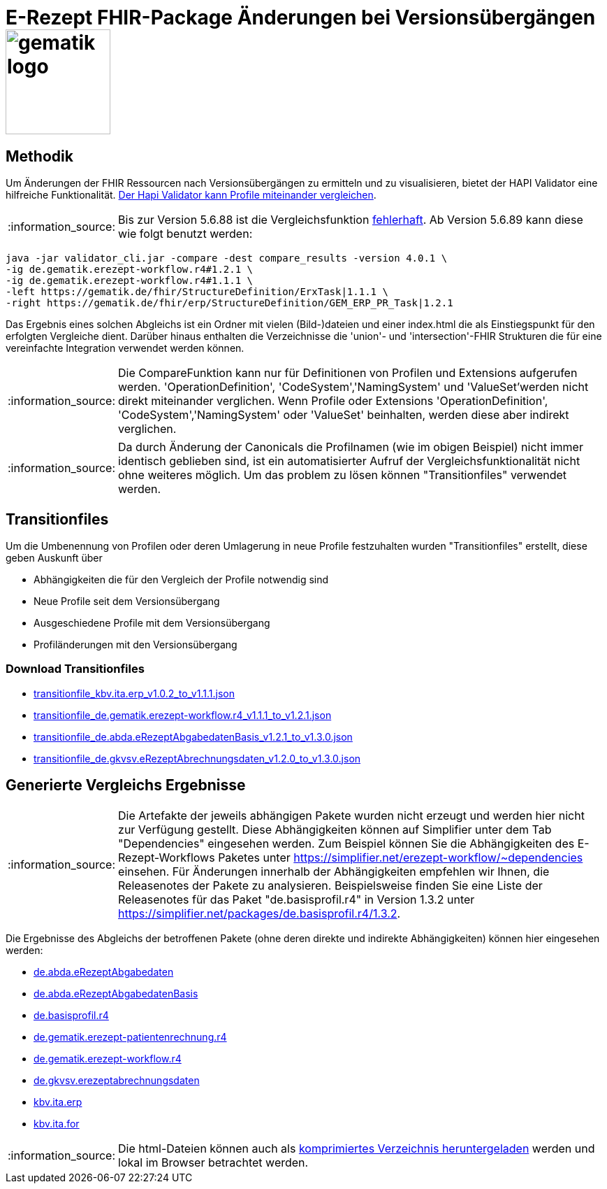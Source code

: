 = E-Rezept FHIR-Package Änderungen bei Versionsübergängen image:gematik_logo.png[width=150, float="right"]
// asciidoc settings for DE (German)
// ==================================
:imagesdir: ../images
:tip-caption: :bulb:
:note-caption: :information_source:
:important-caption: :heavy_exclamation_mark:
:caution-caption: :fire:
:warning-caption: :warning:
:toc: macro
:toclevels: 3
:toc-title: Inhaltsverzeichnis

== Methodik
Um Änderungen der FHIR Ressourcen nach Versionsübergängen zu ermitteln und zu visualisieren, bietet der HAPI Validator eine hilfreiche Funktionalität. link:https://confluence.hl7.org/pages/viewpage.action?pageId=35718580#UsingtheFHIRValidator-ComparingProfiles[Der Hapi Validator kann Profile miteinander vergleichen].

NOTE: Bis zur Version 5.6.88 ist die Vergleichsfunktion link:https://github.com/hapifhir/org.hl7.fhir.core/issues/1040[fehlerhaft]. Ab Version 5.6.89 kann diese wie folgt benutzt werden:

[source,cmd]
----
java -jar validator_cli.jar -compare -dest compare_results -version 4.0.1 \
-ig de.gematik.erezept-workflow.r4#1.2.1 \
-ig de.gematik.erezept-workflow.r4#1.1.1 \
-left https://gematik.de/fhir/StructureDefinition/ErxTask|1.1.1 \
-right https://gematik.de/fhir/erp/StructureDefinition/GEM_ERP_PR_Task|1.2.1
----

Das Ergebnis eines solchen Abgleichs ist ein Ordner mit vielen (Bild-)dateien und einer index.html die als Einstiegspunkt für den erfolgten Vergleiche dient.
Darüber hinaus enthalten die Verzeichnisse die 'union'- und 'intersection'-FHIR Strukturen die für eine vereinfachte Integration verwendet werden können.

NOTE: Die CompareFunktion kann nur für Definitionen von Profilen und Extensions aufgerufen werden. 'OperationDefinition', 'CodeSystem','NamingSystem' und 'ValueSet'werden nicht direkt miteinander verglichen. Wenn Profile oder Extensions 'OperationDefinition', 'CodeSystem','NamingSystem' oder 'ValueSet' beinhalten, werden diese aber indirekt verglichen.

NOTE: Da durch Änderung der Canonicals die Profilnamen (wie im obigen Beispiel) nicht immer identisch geblieben sind, ist ein automatisierter Aufruf der Vergleichsfunktionalität nicht ohne weiteres möglich. Um das problem zu lösen können "Transitionfiles" verwendet werden.

== Transitionfiles
Um die Umbenennung von Profilen oder deren Umlagerung in neue Profile festzuhalten wurden "Transitionfiles" erstellt, diese geben Auskunft über

* Abhängigkeiten die für den Vergleich der Profile notwendig sind
* Neue Profile seit dem Versionsübergang
* Ausgeschiedene Profile mit dem Versionsübergang
* Profiländerungen mit den Versionsübergang

=== Download Transitionfiles

* xref:./resources/transitionfiles/transitionfile_kbv.ita.erp_v1.0.2_to_v1.1.1.json[transitionfile_kbv.ita.erp_v1.0.2_to_v1.1.1.json]
* xref:./resources/transitionfiles/transitionfile_de.gematik.erezept-workflow.r4_v1.1.1_to_v1.2.1.json[transitionfile_de.gematik.erezept-workflow.r4_v1.1.1_to_v1.2.1.json]
* xref:./resources/transitionfiles/transitionfile_de.abda.eRezeptAbgabedatenBasis_v1.2.1_to_v1.3.0.json[transitionfile_de.abda.eRezeptAbgabedatenBasis_v1.2.1_to_v1.3.0.json]
* xref:./resources/transitionfiles/transitionfile_de.gkvsv.eRezeptAbrechnungsdaten_v1.2.0_to_v1.3.0.json[transitionfile_de.gkvsv.eRezeptAbrechnungsdaten_v1.2.0_to_v1.3.0.json]

== Generierte Vergleichs Ergebnisse
NOTE: Die Artefakte der jeweils abhängigen Pakete wurden nicht erzeugt und werden hier nicht zur Verfügung gestellt. Diese Abhängigkeiten können auf Simplifier unter dem Tab "Dependencies" eingesehen werden.
Zum Beispiel können Sie die Abhängigkeiten des E-Rezept-Workflows Paketes unter https://simplifier.net/erezept-workflow/~dependencies einsehen. Für Änderungen innerhalb der Abhängigkeiten empfehlen wir Ihnen, die Releasenotes der Pakete zu analysieren. Beispielsweise finden Sie eine Liste der Releasenotes für das Paket "de.basisprofil.r4" in Version 1.3.2 unter https://simplifier.net/packages/de.basisprofil.r4/1.3.2.

Die Ergebnisse des Abgleichs der betroffenen Pakete (ohne deren direkte und indirekte Abhängigkeiten) können hier eingesehen werden:


* link:https://htmlpreview.github.io/?https://github.com/gematik/api-erp/blob/master/docs/resources/compare_results/de.abda.eRezeptAbgabedaten/index.html[de.abda.eRezeptAbgabedaten]
* link:https://htmlpreview.github.io/?https://github.com/gematik/api-erp/blob/master/docs/resources/compare_results/de.abda.eRezeptAbgabedatenBasis/index.html[de.abda.eRezeptAbgabedatenBasis]
* link:https://htmlpreview.github.io/?https://github.com/gematik/api-erp/blob/master/docs/resources/compare_results/de.basisprofil.r4/index.html[de.basisprofil.r4]
* link:https://htmlpreview.github.io/?https://github.com/gematik/api-erp/blob/master/docs/resources/compare_results/de.gematik.erezept-patientenrechnung.r4/index.html[de.gematik.erezept-patientenrechnung.r4]
* link:https://htmlpreview.github.io/?https://github.com/gematik/api-erp/blob/master/docs/resources/compare_results/de.gematik.erezept-workflow.r4/index.html[de.gematik.erezept-workflow.r4]
* link:https://htmlpreview.github.io/?https://github.com/gematik/api-erp/blob/master/docs/resources/compare_results/de.gkvsv.erezeptabrechnungsdaten/index.html[de.gkvsv.erezeptabrechnungsdaten]
* link:https://htmlpreview.github.io/?https://github.com/gematik/api-erp/blob/master/docs/resources/compare_results/kbv.ita.erp/index.html[kbv.ita.erp]
* link:https://htmlpreview.github.io/?https://github.com/gematik/api-erp/blob/master/docs/resources/compare_results/kbv.ita.for/index.html[kbv.ita.for]

NOTE: Die html-Dateien können auch als xref:./resources/compare_results.zip[komprimiertes Verzeichnis heruntergeladen] werden und lokal im Browser betrachtet werden.
